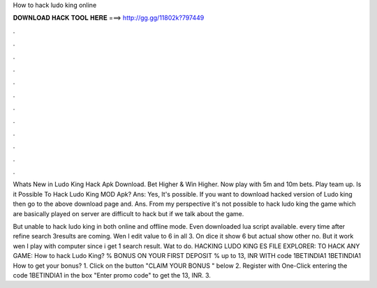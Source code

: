 How to hack ludo king online



𝐃𝐎𝐖𝐍𝐋𝐎𝐀𝐃 𝐇𝐀𝐂𝐊 𝐓𝐎𝐎𝐋 𝐇𝐄𝐑𝐄 ===> http://gg.gg/11802k?797449



.



.



.



.



.



.



.



.



.



.



.



.

Whats New in Ludo King Hack Apk Download. Bet Higher & Win Higher. Now play with 5m and 10m bets. Play team up. Is it Possible To Hack Ludo King MOD Apk? Ans: Yes, It's possible. If you want to download hacked version of Ludo king then go to the above download page and. Ans. From my perspective it's not possible to hack ludo king the game which are basically played on server are difficult to hack but if we talk about the game.

But unable to hack ludo king in both online and offline mode. Even downloaded lua script available. every time after refine search 3results are coming. Wen I edit value to 6 in all 3. On dice it show 6 but actual show other no. But it work wen I play with computer since i get 1 search result. Wat to do. HACKING LUDO KING ES FILE EXPLORER:  TO HACK ANY GAME:  How to hack Ludo King? % BONUS ON YOUR FIRST DEPOSIT % up to 13, INR WITH code 1BETINDIA1 1BETINDIA1 How to get your bonus? 1. Click on the button "CLAIM YOUR BONUS " below 2. Register with One-Click entering the code 1BETINDIA1 in the box "Enter promo code" to get the 13, INR. 3.

